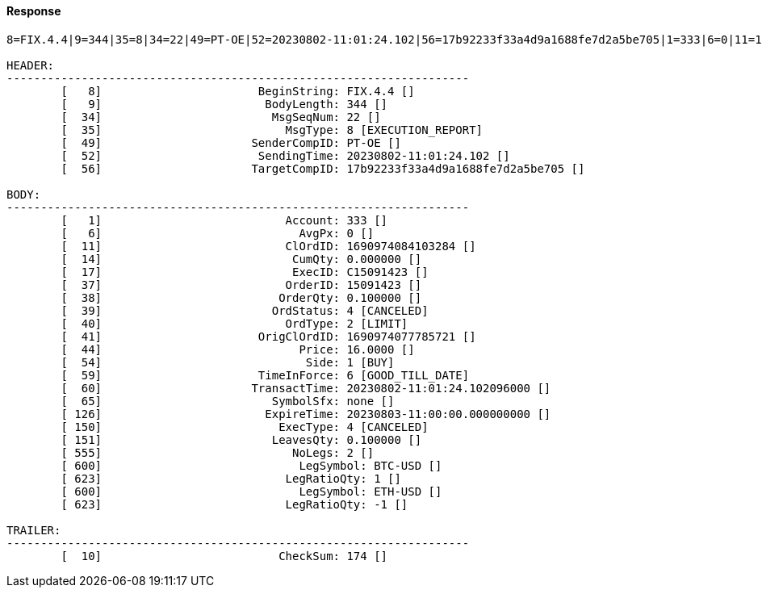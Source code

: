 ==== *Response*
[source]
----
8=FIX.4.4|9=344|35=8|34=22|49=PT-OE|52=20230802-11:01:24.102|56=17b92233f33a4d9a1688fe7d2a5be705|1=333|6=0|11=1690974084103284|14=0.000000|17=C15091423|37=15091423|38=0.100000|39=4|40=2|41=1690974077785721|44=16.0000|54=1|59=6|60=20230802-11:01:24.102096000|65=none|126=20230803-11:00:00.000000000|150=4|151=0.100000|555=2|600=BTC-USD|623=1|600=ETH-USD|623=-1|10=174|

HEADER:
--------------------------------------------------------------------
	[   8]	                     BeginString: FIX.4.4 []
	[   9]	                      BodyLength: 344 []
	[  34]	                       MsgSeqNum: 22 []
	[  35]	                         MsgType: 8 [EXECUTION_REPORT]
	[  49]	                    SenderCompID: PT-OE []
	[  52]	                     SendingTime: 20230802-11:01:24.102 []
	[  56]	                    TargetCompID: 17b92233f33a4d9a1688fe7d2a5be705 []

BODY:
--------------------------------------------------------------------
	[   1]	                         Account: 333 []
	[   6]	                           AvgPx: 0 []
	[  11]	                         ClOrdID: 1690974084103284 []
	[  14]	                          CumQty: 0.000000 []
	[  17]	                          ExecID: C15091423 []
	[  37]	                         OrderID: 15091423 []
	[  38]	                        OrderQty: 0.100000 []
	[  39]	                       OrdStatus: 4 [CANCELED]
	[  40]	                         OrdType: 2 [LIMIT]
	[  41]	                     OrigClOrdID: 1690974077785721 []
	[  44]	                           Price: 16.0000 []
	[  54]	                            Side: 1 [BUY]
	[  59]	                     TimeInForce: 6 [GOOD_TILL_DATE]
	[  60]	                    TransactTime: 20230802-11:01:24.102096000 []
	[  65]	                       SymbolSfx: none []
	[ 126]	                      ExpireTime: 20230803-11:00:00.000000000 []
	[ 150]	                        ExecType: 4 [CANCELED]
	[ 151]	                       LeavesQty: 0.100000 []
	[ 555]	                          NoLegs: 2 []
	[ 600]	                           LegSymbol: BTC-USD []
	[ 623]	                         LegRatioQty: 1 []
	[ 600]	                           LegSymbol: ETH-USD []
	[ 623]	                         LegRatioQty: -1 []

TRAILER:
--------------------------------------------------------------------
	[  10]	                        CheckSum: 174 []
----
